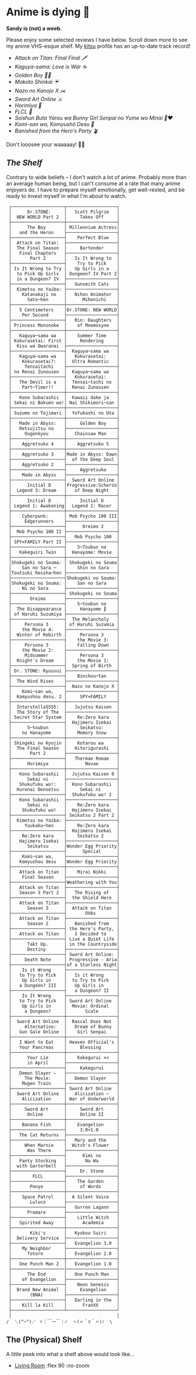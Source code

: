 #+options: tomb:nil
* Anime is dying 🍶

#+begin_center
*Sandy is (not) a weeb.*
#+end_center

Please enjoy some selected reviews I have below. Scroll down more to see my
anime VHS-esque shelf. My [[https://kitsu.io/users/thecsw][kitsu]] profile has an up-to-date track record!

- [[aot][Attack on Titan: Final Final 🗡️]]
- [[kaguya][Kaguya-sama: Love is War ☕️]]
- [[goldenboy][Golden Boy 🏊‍♂️]]
- [[shinkai][Makoto Shinkai ☔️]]
- [[mgx][Nazo no Kanojo X ✂️]]
- [[sao][Sword Art Online ⚔️]]
- [[horimiya][Horimiya 🍰]]
- [[flcl][FLCL 🎸]]
- [[bunny][Seishun Buta Yarou wa Bunny Girl Senpai no Yume wo Minai 🐇❤️]]
- [[komi][Komi-san wa, Komyushō Desu 🥑]]
- [[banished][Banished from the Hero's Party 🪴]]

Don't looosee your waaaaay! 👘🥁

** /The Shelf/

Contrary to wide beliefs -- I don't watch a lot of anime. Probably more than an
average human being, but I can't consume at a rate that many anime enjoyers
do. I have to prepare myself emotionally, get well-rested, and be ready to
invest myself in what I'm about to watch.

#+html_tags: style="width:25rem";
#+begin_src
 ┌────────────────────┬───────────────────┐
 │      Dr.STONE:     │   Scott Pilgrim   │
 │  NEW WORLD Part 2  │     Takes Off     │
 ├────────────────────┼───────────────────┤
 │      The Boy       │ Millennium Actress│
 │   and the Heron    ├───────────────────┤
 ├────────────────────┤    Perfect Blue   │
 │  Attack on Titan:  ├───────────────────┤
 │  The Final Season  │     Bartender     │
 │   Final Chapters   ├───────────────────┤
 │       Part 2       │   Is It Wrong to  │
 ├────────────────────┤    Try to Pick    │
 │ Is It Wrong to Try │   Up Girls in a   │
 │  to Pick Up Girls  │ Dungeon? IV Part 2│
 │  in a Dungeon? IV  ├───────────────────┤
 ├────────────────────┤   Gunsmith Cats   │
 │  Kimetsu no Yaiba: ├───────────────────┤
 │    Katanakaji no   │   Nihon Animator  │
 │      Sato─hen      │      Mihonichi    │
 ├────────────────────┼───────────────────┤
 │   5 Centimeters    │Dr.STONE: NEW WORLD│
 │    Per Second      ├───────────────────┤
 ├────────────────────┤   Rin: Daughters  │
 │ Princess Mononoke  │    of Mnemosyne   │
 ├────────────────────┼───────────────────┤
 │   Kaguya─sama wa   │    Summer Time    │
 │ Kokurasetai: First │     Rendering     │
 │  Kiss wa Owaranai  ├───────────────────┤
 ├────────────────────┤  Kaguya─sama wa   │
 │   Kaguya─sama wa   │   Kokurasetai:    │
 │    Kokurasetai?:   │  Ultra Romantic   │
 │     Tensaitachi    ├───────────────────┤
 │ no Renai Zunousen  │  Kaguya─sama wa   │
 ├────────────────────┤   Kokurasetai:    │
 │   The Devil is a   │  Tensai─tachi no  │
 │    Part─Timer!!    │  Renai Zunousen   │
 ├────────────────────┼───────────────────┤
 │   Kono Subarashii  │  Kawaii dake ja   │
 │ Sekai ni Bakuen wo!│ Nai Shikimori─san │
 ├────────────────────┼───────────────────┤
 │ Suzume no Tojimari │  Yofukashi no Uta │
 ├────────────────────┼───────────────────┤
 │   Made in Abyss:   │     Golden Boy    │
 │   Retsujitsu no    ├───────────────────┤
 │     Ougonkyou      │   Chainsaw Man    │
 ├────────────────────┼───────────────────┤
 │    Aggretsuko 4    │    Aggretsuko 5   │
 ├────────────────────┼───────────────────┤
 │    Aggretsuko 3    │Made in Abyss: Dawn│
 ├────────────────────┤  of the Deep Soul │
 │    Aggretsuko 2    ├───────────────────┤
 ├────────────────────┤     Aggretsuko    │
 │    Made in Abyss   ├───────────────────┤
 ├────────────────────┤  Sword Art Online │
 │      Initial D     │Progressive:Scherzo│
 │  Legend 3: Dream   │   of Deep Night   │
 ├────────────────────┼───────────────────┤
 │      Initial D     │     Initial D     │
 │ Legend 1: Awakening│  Legend 2: Racer  │
 ├────────────────────┼───────────────────┤
 │    Cyberpunk:      │ Mob Psycho 100 III│
 │     Edgerunners    ├───────────────────┤
 ├────────────────────┤      Oreimo 2     │
 │  Mob Psycho 100 II ├───────────────────┤
 ├────────────────────┤   Mob Psycho 100  │
 │ SPY×FAMILY Part II ├───────────────────┤
 ├────────────────────┤    5─Toubun no    │
 │   Kakeguiri Twin   │  Hanayome: Movie  │
 ├────────────────────┼───────────────────┤
 │Shokugeki no Souma: │ Shokugeki no Souma│
 │    San no Sara ─   │    Shin no Sara   │
 │Toutsuki Ressha─hen ├───────────────────┤
 ├────────────────────┤Shokugeki no Souma:│
 │Shokugeki no Souma: │    San no Sara    │
 │    Ni no Sara      ├───────────────────┤
 ├────────────────────┤ Shokugeki no Souma│
 │       Oreimo       ├───────────────────┤
 ├────────────────────┤    5─toubun no    │
 │  The Disappearance │     Hanayome ∬    │
 │ of Haruhi Suzumiya ├───────────────────┤
 ├────────────────────┤  The Melancholy   │
 │     Persona 3      │ of Haruhi Suzumia │
 │    the Movie 4:    ├───────────────────┤
 │  Winter of Rebirth │     Persona 3     │
 ├────────────────────┤    the Movie 3:   │
 │     Persona 3      │    Falling Down   │
 │    the Movie 2:    ├───────────────────┤
 │     Midsummer      │     Persona 3     │
 │  Knight's Dream    │    the Movie 1:   │
 ├────────────────────┤  Spring of Birth  │
 │ Dr. STONE: Ryuusui ├───────────────────┤
 ├────────────────────┤    Binchou─tan    │
 │  The Wind Rises    ├───────────────────┤
 ├────────────────────┤  Nazo no Kanojo X │
 │    Komi─san wa,    ├───────────────────┤
 │  Komyushou desu. 2 │     SPY×FAMILY    │
 ├────────────────────┼───────────────────┤
 │  Interstella5555:  │   Jujutsu Kaisen  │
 │  The 5tory of The  ├───────────────────┤
 │ 5ecret 5tar 5ystem │    Re:Zero kara   │
 ├────────────────────┤  Hajimeru Isekai  │
 │      5─toubun      │     Seikatsu:     │
 │    no Hanayome     │    Memory Snow    │
 ├────────────────────┼───────────────────┤
 │ Shingeki no Kyojin │    Kotarou wa     │
 │  The Final Season  │   Hitorigurashi   │
 │       Part 2       ├───────────────────┤
 ├────────────────────┤   Thermae Romae   │
 │      Horimiya      │       Novae       │
 ├────────────────────┼───────────────────┤
 │   Kono Subarashii  │  Jujutsu Kaisen 0 │
 │      Sekai ni      ├───────────────────┤
 │   Shukufuku wo!:   │  Kono Subarashii  │
 │  Kurenai Densetsu  │     Sekai ni      │
 ├────────────────────┤  Shukufuku wo! 2  │
 │   Kono Subarashii  ├───────────────────┤
 │      Sekai ni      │    Re:Zero kara   │
 │    Shukufuku wo!   │  Hajimeru Isekai  │
 ├────────────────────┤ Seikatsu 2 Part 2 │
 │  Kimetsu no Yaiba: ├───────────────────┤
 │     Yuukaku─hen    │    Re:Zero kara   │
 ├────────────────────┤  Hajimeru Isekai  │
 │    Re:Zero kara    │    Seikatsu 2     │
 │   Hajimeru Isekai  ├───────────────────┤
 │      Seikatsu      │Wonder Egg Priority│
 ├────────────────────┤      Special      │
 │    Komi─san wa,    ├───────────────────┤
 │   Komyushou desu   │Wonder Egg Priority│
 ├────────────────────┼───────────────────┤
 │   Attack on Titan  │    Mirai Nikki    │
 │    Final Season    ├───────────────────┤
 ├────────────────────┤Weathering with You│
 │   Attack on Titan  ├───────────────────┤
 │   Season 3 Part 2  │   The Rising of   │
 ├────────────────────┤  the Shield Hero  │
 │   Attack on Titan  ├───────────────────┤
 │      Season 3      │  Attack on Titan  │
 ├────────────────────┤       OVAs        │
 │   Attack on Titan  ├───────────────────┤
 │      Season 2      │   Banished from   │
 ├────────────────────┤ the Hero's Party, │
 │   Attack on Titan  │   I Decided to    │
 ├────────────────────┤ Live a Quiet Life │
 │      Takt Op.      │ in the Countryside│
 │      Destiny       ├───────────────────┤
 ├────────────────────┤ Sword Art Online: │
 │     Death Note     │ Progressive - Aria│
 ├────────────────────┤of a Starless Night│
 │    Is it Wrong     ├───────────────────┤
 │   to Try to Pick   │   Is it Wrong     │
 │    Up Girls in     │  to Try to Pick   │
 │   a Dungeon? III   │   Up Girls in     │
 ├────────────────────┤   a Dungeon? II   │
 │    Is It Wrong     ├───────────────────┤
 │   to Try to Pick   │ Sword Art Online  │
 │    Up Girls in     │  Movie: Ordinal   │
 │     a Dungeon?     │       Scale       │
 ├────────────────────┼───────────────────┤
 │  Sword Art Online  │  Rascal Does Not  │
 │     Alternative:   │   Dream of Bunny  │
 │   Gun Gale Online  │    Girl Senpai    │
 ├────────────────────┼───────────────────┤
 │   I Want to Eat    │ Heaven Official's │
 │   Your Pancreas    │     Blessing      │
 ├────────────────────┼───────────────────┤
 │      Your Lie      │    Kakegurui ××   │
 │      in April      ├───────────────────┤
 ├────────────────────┤     Kakegurui     │
 │   Demon Slayer –   ├───────────────────┤
 │     The Movie:     │   Demon Slayer    │
 │    Mugen Train     ├───────────────────┤
 ├────────────────────┤ Sword Art Online  │
 │  Sword Art Online  │   Alicization –   │
 │    Alicization     │ War of Underworld │
 ├────────────────────┼───────────────────┤
 │     Sword Art      │     Sword Art     │
 │      Online        │     Online II     │
 ├────────────────────┼───────────────────┤
 │    Banana Fish     │    Evangelion     │
 ├────────────────────┤     3.0+1.0       │
 │   The Cat Returns  ├───────────────────┤
 ├────────────────────┤   Mary and the    │
 │     When Marnie    │  Witch's Flower   │
 │      Was There     ├───────────────────┤
 ├────────────────────┤      Kimi no      │
 │   Panty Stocking   │       Na Wa       │
 │  with Garterbelt   ├───────────────────┤
 ├────────────────────┤     Dr. Stone     │
 │        FLCL        ├───────────────────┤
 ├────────────────────┤    The Garden     │
 │       Ponyo        │     of Words      │
 ├────────────────────┼───────────────────┤
 │    Space Patrol    │  A Silent Voice   │
 │       Luluco       ├───────────────────┤
 ├────────────────────┤   Gurren Lagann   │
 │      Promare       ├───────────────────┤
 ├────────────────────┤    Little Witch   │
 │   Spirited Away    │      Academia     │
 ├────────────────────┼───────────────────┤
 │       Kiki's       │   Kyokou Suiri    │
 │  Delivery Service  ├───────────────────┤
 ├────────────────────┤   Evangelion 3.0  │
 │    My Neighbor     ├───────────────────┤
 │      Totoro        │   Evangelion 2.0  │
 ├────────────────────┼───────────────────┤
 │   One Punch Man 2  │   Evangelion 1.0  │
 ├────────────────────├───────────────────┤
 │      The End       │   One Punch Man   │
 │    of Evangelion   ├───────────────────┤
 ├────────────────────┤    Neon Genesis   │
 │  Brand New Animal  │     Evangelion    │
 │       (BNA)        ├───────────────────┤
 ├────────────────────┤   Darling in the  │
 │    Kill la Kill    │      FranXX       │
 ├────────────────────┴───────────────────┘
 │                                        │
/  ＼(^─^)／ ヾ｜￣ー￣｜ﾉ  ヽ(〃＾▽＾〃)ﾉ  \
#+end_src

** The (Physical) Shelf

A little peek into what a shelf above would look like...

#+begin_gallery
- [[https://photos.sandyuraz.com/Vof][Living Room]] :flex 90 :no-zoom
#+end_gallery
